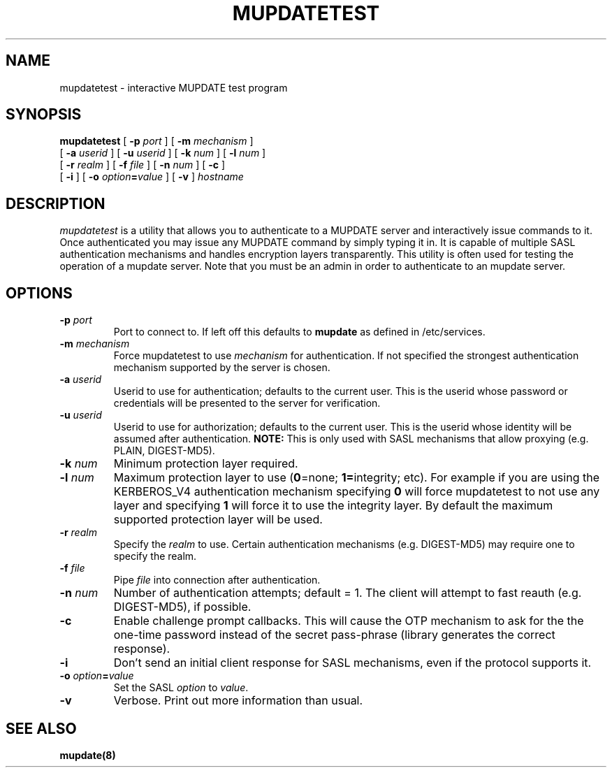 .\" -*- nroff -*-
.TH MUPDATETEST 1 "Project Cyrus" CMU
.\" 
.\" Copyright (c) 1999-2000 Carnegie Mellon University.  All rights reserved.
.\"
.\" Redistribution and use in source and binary forms, with or without
.\" modification, are permitted provided that the following conditions
.\" are met:
.\"
.\" 1. Redistributions of source code must retain the above copyright
.\"    notice, this list of conditions and the following disclaimer. 
.\"
.\" 2. Redistributions in binary form must reproduce the above copyright
.\"    notice, this list of conditions and the following disclaimer in
.\"    the documentation and/or other materials provided with the
.\"    distribution.
.\"
.\" 3. The name "Carnegie Mellon University" must not be used to
.\"    endorse or promote products derived from this software without
.\"    prior written permission. For permission or any other legal
.\"    details, please contact  
.\"      Office of Technology Transfer
.\"      Carnegie Mellon University
.\"      5000 Forbes Avenue
.\"      Pittsburgh, PA  15213-3890
.\"      (412) 268-4387, fax: (412) 268-7395
.\"      tech-transfer@andrew.cmu.edu
.\"
.\" 4. Redistributions of any form whatsoever must retain the following
.\"    acknowledgment:
.\"    "This product includes software developed by Computing Services
.\"     at Carnegie Mellon University (http://www.cmu.edu/computing/)."
.\"
.\" CARNEGIE MELLON UNIVERSITY DISCLAIMS ALL WARRANTIES WITH REGARD TO
.\" THIS SOFTWARE, INCLUDING ALL IMPLIED WARRANTIES OF MERCHANTABILITY
.\" AND FITNESS, IN NO EVENT SHALL CARNEGIE MELLON UNIVERSITY BE LIABLE
.\" FOR ANY SPECIAL, INDIRECT OR CONSEQUENTIAL DAMAGES OR ANY DAMAGES
.\" WHATSOEVER RESULTING FROM LOSS OF USE, DATA OR PROFITS, WHETHER IN
.\" AN ACTION OF CONTRACT, NEGLIGENCE OR OTHER TORTIOUS ACTION, ARISING
.\" OUT OF OR IN CONNECTION WITH THE USE OR PERFORMANCE OF THIS SOFTWARE.
.\" 
.\" $Id: mupdatetest.1,v 1.7 2006/11/30 17:11:23 murch Exp $
.\"
.SH NAME
mupdatetest \- interactive MUPDATE test program
.SH SYNOPSIS
.B mupdatetest
[
.B \-p
.I port
]
[
.B \-m
.I mechanism
]
.br
            [
.B \-a
.I userid
]
[
.B \-u
.I userid
]
[
.B \-k
.I num
]
[
.B \-l
.I num
]
.br
            [
.B \-r
.I realm
]
[
.B \-f
.I file
]
[
.B \-n
.I num
]
[
.B \-c
]
.br
            [
.B \-i
]
[
.B \-o
\fIoption\fB=\fIvalue\fR
]
[
.B \-v
]
\fIhostname\fR
.SH DESCRIPTION
.I mupdatetest
is a utility that allows you to authenticate to a MUPDATE server
and interactively issue commands to it. Once authenticated you may
issue any MUPDATE command by simply typing it in. It is capable
of multiple SASL authentication mechanisms and handles encryption
layers transparently. This utility is often used for testing the
operation of a mupdate server. Note that you must be an admin in order
to authenticate to an mupdate server.
.PP
.SH OPTIONS
.TP
.BI \-p " port"
Port to connect to. If left off this defaults to \fBmupdate\fR as defined
in /etc/services.
.TP
.BI -m " mechanism"
Force mupdatetest to use \fImechanism\fR for authentication. If not specified
the strongest authentication mechanism supported by the server is
chosen.
.TP
.BI -a " userid"
Userid to use for authentication; defaults to the current user.
This is the userid whose password or credentials will be presented to
the server for verification.
.TP
.BI -u " userid"
Userid to use for authorization; defaults to the current user.
This is the userid whose identity will be assumed after authentication.
\fBNOTE:\fR This is only used with SASL mechanisms that allow proxying
(e.g. PLAIN, DIGEST-MD5).
.TP
.BI -k " num"
Minimum protection layer required.
.TP
.BI -l " num"
Maximum protection layer to use (\fB0\fR=none; \fB1=\fRintegrity;
etc).  For example if you are using the KERBEROS_V4 authentication
mechanism specifying \fB0\fR will force mupdatetest to not use any layer
and specifying \fB1\fR will force it to use the integrity layer.  By
default the maximum supported protection layer will be used.
.TP
.BI -r " realm"
Specify the \fIrealm\fR to use. Certain authentication mechanisms
(e.g. DIGEST-MD5) may require one to specify the realm.
.TP
.BI -f " file"
Pipe \fIfile\fR into connection after authentication.
.TP
.BI -n " num"
Number of authentication attempts; default = 1.  The client will
attempt to fast reauth (e.g. DIGEST-MD5), if possible.
.TP
.B -c
Enable challenge prompt callbacks.  This will cause the OTP mechanism
to ask for the the one-time password instead of the secret pass-phrase
(library generates the correct response).
.TP
.B -i
Don't send an initial client response for SASL mechanisms, even if the
protocol supports it.
.TP
\fB-o \fIoption\fB=\fIvalue\fR
Set the SASL \fIoption\fR to \fIvalue\fR.
.TP
.B -v
Verbose. Print out more information than usual.
.SH SEE ALSO
.PP
\fBmupdate(8)\fR
